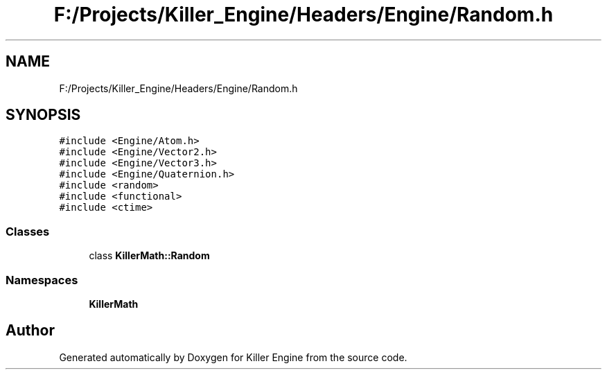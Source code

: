 .TH "F:/Projects/Killer_Engine/Headers/Engine/Random.h" 3 "Wed Jun 6 2018" "Killer Engine" \" -*- nroff -*-
.ad l
.nh
.SH NAME
F:/Projects/Killer_Engine/Headers/Engine/Random.h
.SH SYNOPSIS
.br
.PP
\fC#include <Engine/Atom\&.h>\fP
.br
\fC#include <Engine/Vector2\&.h>\fP
.br
\fC#include <Engine/Vector3\&.h>\fP
.br
\fC#include <Engine/Quaternion\&.h>\fP
.br
\fC#include <random>\fP
.br
\fC#include <functional>\fP
.br
\fC#include <ctime>\fP
.br

.SS "Classes"

.in +1c
.ti -1c
.RI "class \fBKillerMath::Random\fP"
.br
.in -1c
.SS "Namespaces"

.in +1c
.ti -1c
.RI " \fBKillerMath\fP"
.br
.in -1c
.SH "Author"
.PP 
Generated automatically by Doxygen for Killer Engine from the source code\&.
